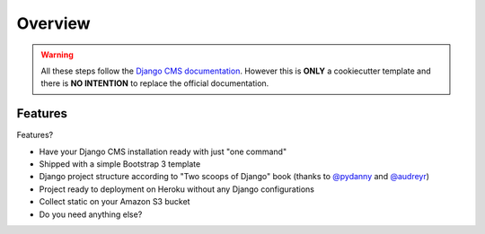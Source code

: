 ========
Overview
========

.. warning::
   All these steps follow the `Django CMS documentation`_. However this is **ONLY** a cookiecutter template and there is **NO INTENTION** to replace the official documentation.

.. _Django CMS documentation: http://docs.django-cms.org/en/develop/index.html

Features
--------

Features?

* Have your Django CMS installation ready with just "one command"
* Shipped with a simple Bootstrap 3 template
* Django project structure according to "Two scoops of Django" book (thanks to `@pydanny`_ and `@audreyr`_)
* Project ready to deployment on Heroku without any Django configurations
* Collect static on your Amazon S3 bucket
* Do you need anything else?

.. _@pydanny: http://twitter.com/pydanny
.. _@audreyr: http://twitter.com/audreyr


